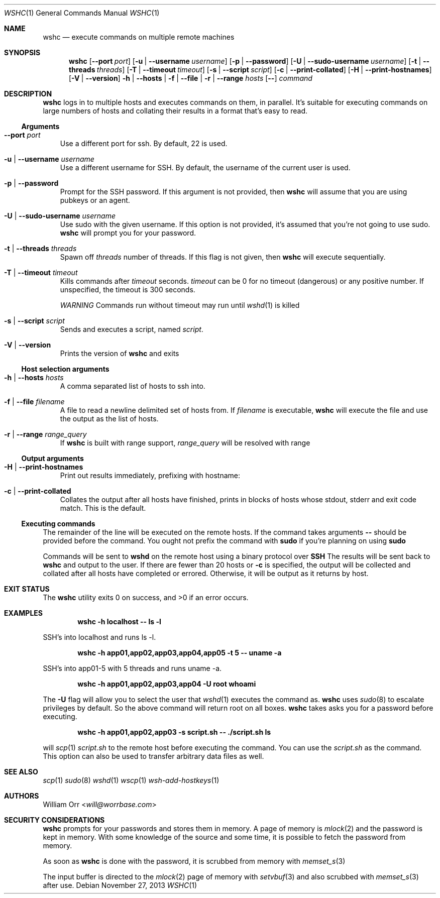 .Dd November 27, 2013
.Dt WSHC 1
.Os
.Sh NAME
.Nm wshc
.Nd execute commands on multiple remote machines
.Sh SYNOPSIS
.Nm wshc
.Op Fl -port Ar port
.Op Fl u | -username Ar username
.Op Fl p | -password
.Op Fl U | -sudo-username Ar username
.Op Fl t | -threads Ar threads
.Op Fl T | -timeout Ar timeout
.Op Fl s | -script Ar script
.Op Fl c | -print-collated
.Op Fl H | -print-hostnames
.Op Fl V | -version
.Fl h | -hosts | f | -file | r | -range Ar hosts
.Op Fl -
.Ar command
.Sh DESCRIPTION
.Nm
logs in to multiple hosts and executes commands on them, in parallel. It's
suitable for executing commands on large numbers of hosts and collating their
results in a format that's easy to read.
.Ss Arguments
.Bl -tag -width u
.It Fl -port Ar port
Use a different port for ssh. By default, 22 is used.
.It Fl u | -username Ar username
Use a different username for SSH. By default, the username of the current
user is used.
.It Fl p | -password
Prompt for the SSH password. If this argument is not provided, then
.Nm
will assume that you are using pubkeys or an agent.
.It Fl U | -sudo-username Ar username
Use sudo with the given username. If this option is not provided, it's assumed
that you're not going to use sudo.
.Nm
will prompt you for your password.
.It Fl t | -threads Ar threads
Spawn off
.Ar threads
number of threads. If this flag is not given, then
.Nm
will execute sequentially.
.It Fl T | -timeout Ar timeout
Kills commands after
.Ar timeout
seconds.
.Ar timeout
can be 0 for no timeout (dangerous) or any positive number. If unspecified,
the timeout is 300 seconds.
.sp
.Em WARNING
Commands run without timeout may run until
.Xr wshd 1
is killed
.It Fl s | -script Ar script
Sends and executes a script, named
.Ar script .
.It Fl V | -version
Prints the version of
.Nm
and exits
.El
.Ss Host selection arguments
.Bl -tag -width u
.It Fl h | -hosts Ar hosts
A comma separated list of hosts to ssh into.
.It Fl f | -file Ar filename
A file to read a newline delimited set of hosts from. If
.Ar filename
is executable,
.Nm
will execute the file and use the output as the list of hosts.
.It Fl r | -range Ar range_query
If
.Nm
is built with range support,
.Ar range_query
will be resolved with range
.El
.Ss Output arguments
.Bl -tag -width u
.It Fl H | -print-hostnames
Print out results immediately, prefixing with hostname:
.It Fl c | -print-collated
Collates the output after all hosts have finished, prints in blocks
of hosts whose stdout, stderr and exit code match. This is the default.
.El
.Ss Executing commands
.Pp
The remainder of the line will be executed on the remote hosts. If the command
takes arguments
.Fl -
should be provided before the command. You ought not prefix the command with
.Li sudo
if you're planning on using
.Li sudo
.
.Pp
Commands will be sent to
.Li wshd
on the remote host using a binary protocol over
.Li SSH
.
The results will be sent back to
.Nm
and output to the user. If there are fewer than 20 hosts or
.Fl c
is specified, the output will be
collected and collated after all hosts have completed or errored. Otherwise,
it will be output as it returns by host.
.Sh EXIT STATUS
.Ex -std
.Sh EXAMPLES
.Dl wshc -h localhost -- ls -l
.Pp
SSH's into localhost and runs ls -l.
.Pp
.Dl wshc -h app01,app02,app03,app04,app05 -t 5 -- uname -a
.Pp
SSH's into app01-5 with 5 threads and runs uname -a.
.Pp
.Dl wshc -h app01,app02,app03,app04 -U root whoami
.Pp
The
.Fl U
flag will allow you to select the user that
.Xr wshd 1
executes the command as.
.Nm
uses
.Xr sudo 8
to escalate privileges by default. So the above command will
return root on all boxes.
.Nm
takes asks you for a password before executing.
.Pp
.Dl wshc -h app01,app02,app03 -s script.sh -- ./script.sh ls
.Pp
will
.Xr scp 1
.Ar script.sh
to the remote host before executing the command. You can use the
.Ar script.sh
as the command. This option can also be used to transfer arbitrary data files
as well.
.Pp
.Sh SEE ALSO
.Xr scp 1
.Xr sudo 8
.Xr wshd 1
.Xr wscp 1
.Xr wsh-add-hostkeys 1
.Sh AUTHORS
.An William Orr Aq Mt will@worrbase.com
.Sh SECURITY CONSIDERATIONS
.Pp
.Nm
prompts for your passwords and stores them in memory. A page of memory is
.Xr mlock 2
and the password is kept in memory. With some knowledge of the
source and some time, it is possible to fetch the password from memory.
.Pp
As soon as
.Nm
is done with the password, it is scrubbed from memory with
.Xr memset_s 3
.Pp
The input buffer is directed to the
.Xr mlock 2
page of memory with
.Xr setvbuf 3
and also scrubbed with
.Xr memset_s 3
after use.
